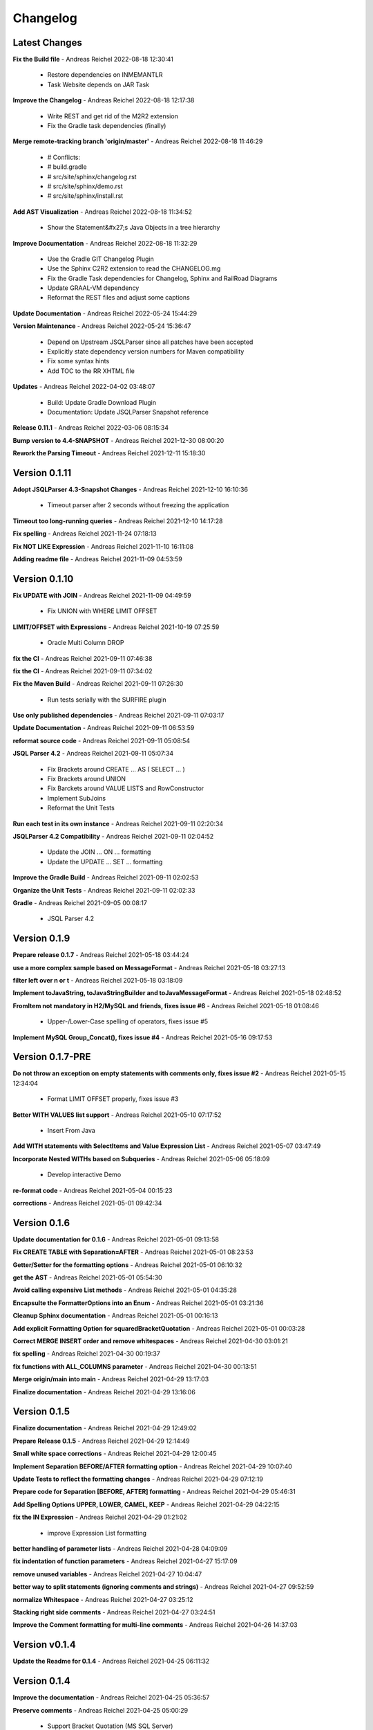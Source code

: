 
##################
Changelog
##################

******************
Latest Changes
******************



**Fix the Build file** - Andreas Reichel 2022-08-18 12:30:41

  * Restore dependencies on INMEMANTLR
  * Task Website depends on JAR Task

**Improve the Changelog** - Andreas Reichel 2022-08-18 12:17:38

  * Write REST and get rid of the M2R2 extension
  * Fix the Gradle task dependencies (finally)

**Merge remote-tracking branch 'origin/master'** - Andreas Reichel 2022-08-18 11:46:29

  * # Conflicts:
  * #	build.gradle
  * #	src/site/sphinx/changelog.rst
  * #	src/site/sphinx/demo.rst
  * #	src/site/sphinx/install.rst

**Add AST Visualization** - Andreas Reichel 2022-08-18 11:34:52

  * Show the Statement&#x27;s Java Objects in a tree hierarchy

**Improve Documentation** - Andreas Reichel 2022-08-18 11:32:29

  * Use the Gradle GIT Changelog Plugin
  * Use the Sphinx C2R2 extension to read the CHANGELOG.mg
  * Fix the Gradle Task dependencies for Changelog, Sphinx and RailRoad Diagrams
  * Update GRAAL-VM dependency
  * Reformat the REST files and adjust some captions

**Update Documentation** - Andreas Reichel 2022-05-24 15:44:29


**Version Maintenance** - Andreas Reichel 2022-05-24 15:36:47

  * Depend on Upstream JSQLParser since all patches have been accepted
  * Explicitly state dependency version numbers for Maven compatibility
  * Fix some syntax hints
  * Add TOC to the RR XHTML file

**Updates** - Andreas Reichel 2022-04-02 03:48:07

  * Build: Update Gradle Download Plugin
  * Documentation: Update JSQLParser Snapshot reference

**Release 0.11.1** - Andreas Reichel 2022-03-06 08:15:34


**Bump version to 4.4-SNAPSHOT** - Andreas Reichel 2021-12-30 08:00:20


**Rework the Parsing Timeout** - Andreas Reichel 2021-12-11 15:18:30



******************
Version 0.1.11
******************


**Adopt JSQLParser 4.3-Snapshot Changes** - Andreas Reichel 2021-12-10 16:10:36

  * Timeout parser after 2 seconds without freezing the application

**Timeout too long-running queries** - Andreas Reichel 2021-12-10 14:17:28


**Fix spelling** - Andreas Reichel 2021-11-24 07:18:13


**Fix NOT LIKE Expression** - Andreas Reichel 2021-11-10 16:11:08


**Adding readme file** - Andreas Reichel 2021-11-09 04:53:59



******************
Version 0.1.10
******************


**Fix UPDATE with JOIN** - Andreas Reichel 2021-11-09 04:49:59

  * Fix UNION with WHERE LIMIT OFFSET

**LIMIT/OFFSET with Expressions** - Andreas Reichel 2021-10-19 07:25:59

  * Oracle Multi Column DROP

**fix the CI** - Andreas Reichel 2021-09-11 07:46:38


**fix the CI** - Andreas Reichel 2021-09-11 07:34:02


**Fix the Maven Build** - Andreas Reichel 2021-09-11 07:26:30

  * Run tests serially with the SURFIRE plugin

**Use only published dependencies** - Andreas Reichel 2021-09-11 07:03:17


**Update Documentation** - Andreas Reichel 2021-09-11 06:53:59


**reformat source code** - Andreas Reichel 2021-09-11 05:08:54


**JSQL Parser 4.2** - Andreas Reichel 2021-09-11 05:07:34

  * Fix Brackets around CREATE ... AS ( SELECT ... )
  * Fix Brackets around UNION
  * Fix Barckets around VALUE LISTS and RowConstructor
  * Implement SubJoins
  * Reformat the Unit Tests

**Run each test in its own instance** - Andreas Reichel 2021-09-11 02:20:34


**JSQLParser 4.2 Compatibility** - Andreas Reichel 2021-09-11 02:04:52

  * Update the JOIN ... ON ... formatting
  * Update the UPDATE ... SET ... formatting

**Improve the Gradle Build** - Andreas Reichel 2021-09-11 02:02:53


**Organize the Unit Tests** - Andreas Reichel 2021-09-11 02:02:33


**Gradle** - Andreas Reichel 2021-09-05 00:08:17

  * JSQL Parser 4.2


******************
Version 0.1.9
******************


**Prepare release 0.1.7** - Andreas Reichel 2021-05-18 03:44:24


**use a more complex sample based on MessageFormat** - Andreas Reichel 2021-05-18 03:27:13


**filter left over \n or \t** - Andreas Reichel 2021-05-18 03:18:09


**Implement toJavaString, toJavaStringBuilder and toJavaMessageFormat** - Andreas Reichel 2021-05-18 02:48:52


**FromItem not mandatory in H2/MySQL and friends, fixes issue #6** - Andreas Reichel 2021-05-18 01:08:46

  * Upper-/Lower-Case spelling of operators, fixes issue #5

**Implement MySQL Group_Concat(), fixes issue #4** - Andreas Reichel 2021-05-16 09:17:53



******************
Version 0.1.7-PRE
******************


**Do not throw an exception on empty statements with comments only, fixes issue #2** - Andreas Reichel 2021-05-15 12:34:04

  * Format LIMIT OFFSET properly, fixes issue #3

**Better WITH VALUES list support** - Andreas Reichel 2021-05-10 07:17:52

  * Insert From Java

**Add WITH statements with SelectItems and Value Expression List** - Andreas Reichel 2021-05-07 03:47:49


**Incorporate Nested WITHs based on Subqueries** - Andreas Reichel 2021-05-06 05:18:09

  * Develop interactive Demo

**re-format code** - Andreas Reichel 2021-05-04 00:15:23


**corrections** - Andreas Reichel 2021-05-01 09:42:34



******************
Version 0.1.6
******************


**Update documentation for 0.1.6** - Andreas Reichel 2021-05-01 09:13:58


**Fix CREATE TABLE with Separation=AFTER** - Andreas Reichel 2021-05-01 08:23:53


**Getter/Setter for the formatting options** - Andreas Reichel 2021-05-01 06:10:32


**get the AST** - Andreas Reichel 2021-05-01 05:54:30


**Avoid calling expensive List methods** - Andreas Reichel 2021-05-01 04:35:28


**Encapsulte the FormatterOptions into an Enum** - Andreas Reichel 2021-05-01 03:21:36


**Cleanup Sphinx documentation** - Andreas Reichel 2021-05-01 00:16:13


**Add explicit Formatting Option for squaredBracketQuotation** - Andreas Reichel 2021-05-01 00:03:28


**Correct MERGE INSERT order and remove whitespaces** - Andreas Reichel 2021-04-30 03:01:21


**fix spelling** - Andreas Reichel 2021-04-30 00:19:37


**fix functions with ALL_COLUMNS parameter** - Andreas Reichel 2021-04-30 00:13:51


**Merge origin/main into main** - Andreas Reichel 2021-04-29 13:17:03


**Finalize documentation** - Andreas Reichel 2021-04-29 13:16:06



******************
Version 0.1.5
******************


**Finalize documentation** - Andreas Reichel 2021-04-29 12:49:02


**Prepare Release 0.1.5** - Andreas Reichel 2021-04-29 12:14:49


**Small white space corrections** - Andreas Reichel 2021-04-29 12:00:45


**Implement Separation BEFORE/AFTER formatting option** - Andreas Reichel 2021-04-29 10:07:40


**Update Tests to reflect the formatting changes** - Andreas Reichel 2021-04-29 07:12:19


**Prepare code for Separation [BEFORE, AFTER] formatting** - Andreas Reichel 2021-04-29 05:46:31


**Add Spelling Options UPPER, LOWER, CAMEL, KEEP** - Andreas Reichel 2021-04-29 04:22:15


**fix the IN Expression** - Andreas Reichel 2021-04-29 01:21:02

  * improve Expression List formatting

**better handling of parameter lists** - Andreas Reichel 2021-04-28 04:09:09


**fix indentation of function parameters** - Andreas Reichel 2021-04-27 15:17:09


**remove unused variables** - Andreas Reichel 2021-04-27 10:04:47


**better way to split statements (ignoring comments and strings)** - Andreas Reichel 2021-04-27 09:52:59


**normalize Whitespace** - Andreas Reichel 2021-04-27 03:25:12


**Stacking right side comments** - Andreas Reichel 2021-04-27 03:24:51


**Improve the Comment formatting for multi-line comments** - Andreas Reichel 2021-04-26 14:37:03



******************
Version v0.1.4
******************


**Update the Readme for 0.1.4** - Andreas Reichel 2021-04-25 06:11:32



******************
Version 0.1.4
******************


**Improve the documentation** - Andreas Reichel 2021-04-25 05:36:57


**Preserve comments** - Andreas Reichel 2021-04-25 05:00:29

  * Support Bracket Quotation (MS SQL Server)

**Write some documentation** - Andreas Reichel 2021-04-22 07:06:53


**Add SPHINX documentation** - Andreas Reichel 2021-04-22 03:40:22

  * Add GitHub Pages deployment

**Add SPHINX documentation** - Andreas Reichel 2021-04-22 03:38:34

  * Add GitHub Pages deployment

**Update README.md** - manticore-projects 2021-04-19 07:08:38


**Update README.md** - manticore-projects 2021-04-19 07:05:52


**Update README.md** - manticore-projects 2021-04-19 07:03:14


**Update README.md** - manticore-projects 2021-04-19 07:02:16



******************
Version 0.1.3
******************


**Update README.md** - manticore-projects 2021-04-19 06:55:56


**Update README.md** - manticore-projects 2021-04-19 06:54:50


**Update README.md** - manticore-projects 2021-04-19 06:51:55


**Update README.md** - manticore-projects 2021-04-19 06:51:35


**Update README.md** - manticore-projects 2021-04-19 06:31:52


**Update POM** - Andreas Reichel 2021-04-19 06:10:47


**Merge branch 'main' of github.com:manticore-projects/jsqlformatter** - Andreas Reichel 2021-04-19 06:10:06


**Add ANSI formatted output** - Andreas Reichel 2021-04-19 06:06:56

  * Add some basic formatting options
  * Improve the general formatting
  * Build Native Image Binaries
  * Bump to 0.1.3

**Support some basic formatting options** - Andreas Reichel 2021-04-17 06:05:36


**Add suport for GraalVM Native Image** - Andreas Reichel 2021-04-16 02:25:38


**Update maven.yml** - manticore-projects 2021-04-12 01:26:36


**Update maven.yml** - manticore-projects 2021-04-12 01:24:30


**Create .coveralls.yml** - manticore-projects 2021-04-12 01:22:45


**Support MergeInsert WHERE clause** - Andreas Reichel 2021-04-12 00:20:33


**Reduce the size for the Ueber-JAR** - Andreas Reichel 2021-04-11 14:28:16



******************
Version 0.1.2
******************


**Update the README** - Andreas Reichel 2021-04-11 13:51:42


**Build Shaded JAR (Ueber JAR)** - Andreas Reichel 2021-04-11 13:35:22


**Support for CREATE TABLE, CREATE INDEX, CREATE VIEW** - Andreas Reichel 2021-04-11 12:01:14

  * Bump to 0.1.2

**Update Readme with Maven Info** - Andreas Reichel 2021-04-10 05:20:58


**Use SonaType plugins** - Andreas Reichel 2021-04-10 03:42:33


**Add MAVEN support** - Andreas Reichel 2021-04-10 02:45:17


**[maven-release-plugin] prepare for next development iteration** - Andreas Reichel 2021-04-10 02:29:16


**[maven-release-plugin] prepare release jsqlformatter-0.1.0** - Andreas Reichel 2021-04-10 02:29:15


**Add MAVEN support** - Andreas Reichel 2021-04-10 02:28:47


**Add MAVEN support** - Andreas Reichel 2021-04-10 02:11:56


**Create maven.yml** - manticore-projects 2021-04-10 01:43:57


**Add MAVEN support** - Andreas Reichel 2021-04-10 01:15:50


**Add MAVEN support** - Andreas Reichel 2021-04-10 01:14:38


**encapsulate some the statements** - Andreas Reichel 2021-04-09 05:25:08

  * make the methods private
  * implement some basic Java Documentation

**remove unused dependencies** - Andreas Reichel 2021-04-09 04:54:09

  * adopt package structure com.manticore.*
  * correct the unit tests

**Update README.md** - manticore-projects 2021-04-09 04:03:46


**First working Version** - Andreas Reichel 2021-04-09 03:39:26

  * Supporting complex SELECT, INSERT, UPDATE, MERGE statements

**Initial commit** - manticore-projects 2021-04-09 03:10:31



